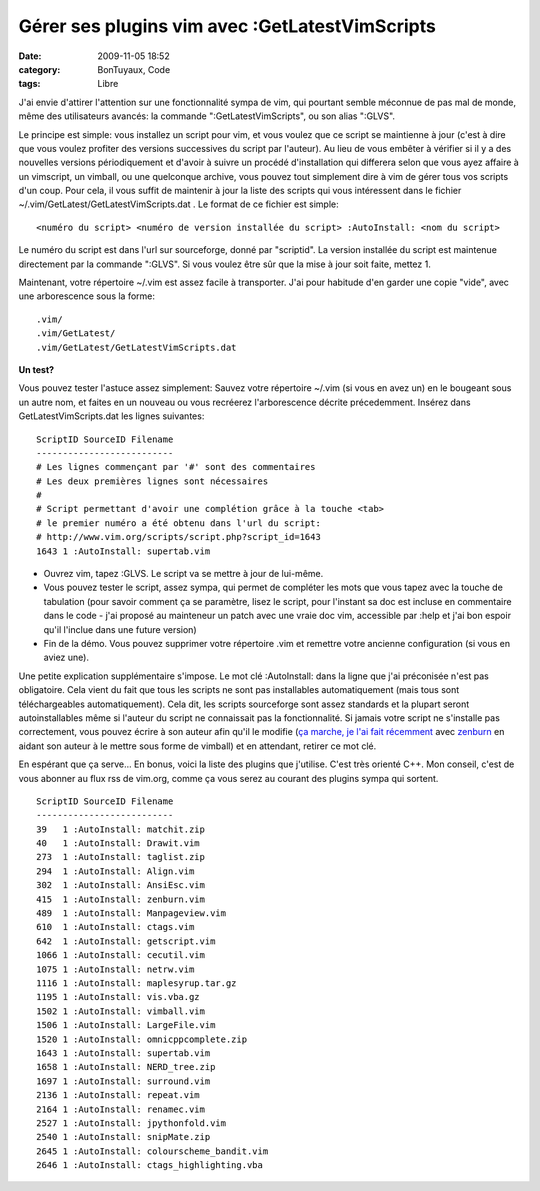 Gérer ses plugins vim avec :GetLatestVimScripts
###############################################
:date: 2009-11-05 18:52
:category: BonTuyaux, Code
:tags: Libre

J'ai envie d'attirer l'attention sur une fonctionnalité sympa de
vim, qui pourtant semble méconnue de pas mal de monde, même des
utilisateurs avancés: la commande ":GetLatestVimScripts", ou son
alias ":GLVS".

Le principe est simple: vous installez un script pour vim, et vous
voulez que ce script se maintienne à jour (c'est à dire que vous
voulez profiter des versions successives du script par l'auteur).
Au lieu de vous embêter à vérifier si il y a des nouvelles versions
périodiquement et d'avoir à suivre un procédé d'installation qui
differera selon que vous ayez affaire à un vimscript, un vimball,
ou une quelconque archive, vous pouvez tout simplement dire à vim
de gérer tous vos scripts d'un coup. Pour cela, il vous suffit de
maintenir à jour la liste des scripts qui vous intéressent dans le
fichier ~/.vim/GetLatest/GetLatestVimScripts.dat . Le format de ce
fichier est simple:

::

    <numéro du script> <numéro de version installée du script> :AutoInstall: <nom du script>

Le numéro du script est dans l'url sur sourceforge, donné par
"scriptid". La version installée du script est maintenue
directement par la commande ":GLVS". Si vous voulez être sûr que la
mise à jour soit faite, mettez 1.

Maintenant, votre répertoire ~/.vim est assez facile à transporter.
J'ai pour habitude d'en garder une copie "vide", avec une
arborescence sous la forme:

::

    .vim/
    .vim/GetLatest/
    .vim/GetLatest/GetLatestVimScripts.dat

**Un test?**

Vous pouvez tester l'astuce assez simplement: Sauvez votre
répertoire ~/.vim (si vous en avez un) en le bougeant sous un autre
nom, et faites en un nouveau ou vous recréerez l'arborescence
décrite précedemment. Insérez dans GetLatestVimScripts.dat les
lignes suivantes:

::

    ScriptID SourceID Filename
    --------------------------
    # Les lignes commençant par '#' sont des commentaires
    # Les deux premières lignes sont nécessaires
    #
    # Script permettant d'avoir une complétion grâce à la touche <tab>
    # le premier numéro a été obtenu dans l'url du script:
    # http://www.vim.org/scripts/script.php?script_id=1643
    1643 1 :AutoInstall: supertab.vim

- Ouvrez vim, tapez :GLVS. Le script va se mettre à jour de lui-même.
- Vous pouvez tester le script, assez sympa, qui permet de
  compléter les mots que vous tapez avec la touche de tabulation
  (pour savoir comment ça se paramètre, lisez le script, pour
  l'instant sa doc est incluse en commentaire dans le code - j'ai
  proposé au mainteneur un patch avec une vraie doc vim, accessible
  par :help et j'ai bon espoir qu'il l'inclue dans une future
  version)
- Fin de la démo. Vous pouvez supprimer votre répertoire .vim et
  remettre votre ancienne configuration (si vous en aviez une).

Une petite explication supplémentaire s'impose. Le mot clé
:AutoInstall: dans la ligne que j'ai préconisée n'est pas
obligatoire. Cela vient du fait que tous les scripts ne sont pas
installables automatiquement (mais tous sont téléchargeables
automatiquement). Cela dit, les scripts sourceforge sont assez
standards et la plupart seront autoinstallables même si l'auteur du
script ne connaissait pas la fonctionnalité. Si jamais votre script
ne s'installe pas correctement, vous pouvez écrire à son auteur
afin qu'il le modifie (`ça marche, je l'ai fait récemment`_ avec
`zenburn`_ en aidant son auteur à le mettre sous forme de vimball)
et en attendant, retirer ce mot clé.

En espérant que ça serve...
En bonus, voici la liste des plugins que j'utilise. C'est très
orienté C++. Mon conseil, c'est de vous abonner au flux rss de
vim.org, comme ça vous serez au courant des plugins sympa qui
sortent.

::

    ScriptID SourceID Filename
    --------------------------
    39   1 :AutoInstall: matchit.zip
    40   1 :AutoInstall: Drawit.vim
    273  1 :AutoInstall: taglist.zip
    294  1 :AutoInstall: Align.vim
    302  1 :AutoInstall: AnsiEsc.vim
    415  1 :AutoInstall: zenburn.vim
    489  1 :AutoInstall: Manpageview.vim
    610  1 :AutoInstall: ctags.vim
    642  1 :AutoInstall: getscript.vim
    1066 1 :AutoInstall: cecutil.vim
    1075 1 :AutoInstall: netrw.vim
    1116 1 :AutoInstall: maplesyrup.tar.gz
    1195 1 :AutoInstall: vis.vba.gz
    1502 1 :AutoInstall: vimball.vim
    1506 1 :AutoInstall: LargeFile.vim
    1520 1 :AutoInstall: omnicppcomplete.zip
    1643 1 :AutoInstall: supertab.vim
    1658 1 :AutoInstall: NERD_tree.zip
    1697 1 :AutoInstall: surround.vim
    2136 1 :AutoInstall: repeat.vim
    2164 1 :AutoInstall: renamec.vim
    2527 1 :AutoInstall: jpythonfold.vim
    2540 1 :AutoInstall: snipMate.zip
    2645 1 :AutoInstall: colourscheme_bandit.vim
    2646 1 :AutoInstall: ctags_highlighting.vba


.. _ça marche, je l'ai fait récemment: http://slinky.imukuppi.org/2009/10/24/zenburn-v2-13/
.. _zenburn: http://www.vim.org/scripts/script.php?script_id=415
